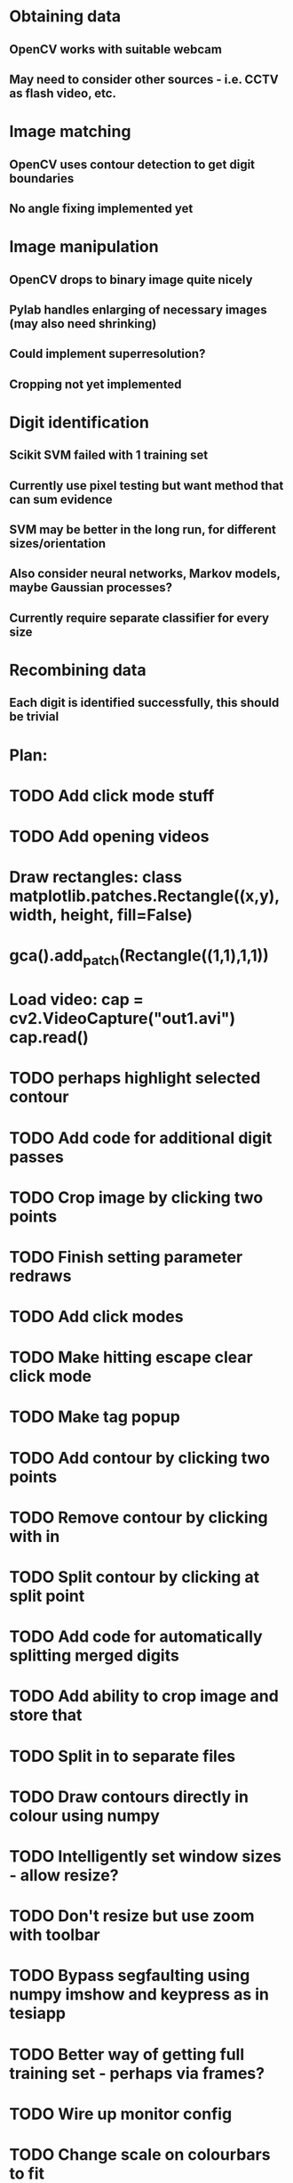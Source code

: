 * Obtaining data
** OpenCV works with suitable webcam
** May need to consider other sources - i.e. CCTV as flash video, etc.
* Image matching
** OpenCV uses contour detection to get digit boundaries
** No angle fixing implemented yet
* Image manipulation
** OpenCV drops to binary image quite nicely
** Pylab handles enlarging of necessary images (may also need shrinking)
** Could implement superresolution?
** Cropping not yet implemented
* Digit identification
** Scikit SVM failed with 1 training set
** Currently use pixel testing but want method that can sum evidence
** SVM may be better in the long run, for different sizes/orientation
** Also consider neural networks, Markov models,  maybe Gaussian processes?
** Currently require separate classifier for every size
* Recombining data
** Each digit is identified successfully, this should be trivial

* Plan:
* TODO Add click mode stuff
* TODO Add opening videos
* Draw rectangles: class matplotlib.patches.Rectangle((x,y), width, height, fill=False)
* gca().add_patch(Rectangle((1,1),1,1))
* Load video: cap = cv2.VideoCapture("out1.avi")   cap.read()
* TODO perhaps highlight selected contour
* TODO Add code for additional digit passes
* TODO Crop image by clicking two points
* TODO Finish setting parameter redraws
* TODO Add click modes
* TODO Make hitting escape clear click mode
* TODO Make tag popup
* TODO Add contour by clicking two points
* TODO Remove contour by clicking with in
* TODO Split contour by clicking at split point
* TODO Add code for automatically splitting merged digits
* TODO Add ability to crop image and store that
* TODO Split in to separate files
* TODO Draw contours directly in colour using numpy
* TODO Intelligently set window sizes - allow resize?
* TODO Don't resize but use zoom with toolbar
* TODO Bypass segfaulting using numpy imshow and keypress as in tesiapp
* TODO Better way of getting full training set - perhaps via frames?
* TODO Wire up monitor config
* TODO Change scale on colourbars to fit
* TODO Include variation of more parameters
* TODO Fix segfaulting on any imshow() - need this for test/training sets
* TODO Find some way of solving merged number problem
* TODO Use running average of frames to determine likely correct digits and known number of digits
* DONE Add using line conoturs to remove bg that is in rectangle of digit
* DONE Use starting position of contour to eliminate side noise contours
* TODO Sort out functions
* DONE Look up how to do live capture
* DONE Sort out threshold
* DONE Find position for camera
* DONE To get out of bubble writing - take contours, then not the contours and then split the digits
* TODO Clearly separate training from image set, from live testing functions
* DONE Write method which sums up pixel appearance in training set, then sums scores over this for test set
** Can plot classifier as grey-scale image somehow
* DONE Write code in to functions/classes
* TODO Write function which displays contours, asks for digit shown/invalid
* TODO Write function to get webcam live
* DONE Set up external webcam
* TODO Write script for getting more training sets
** Use cropping to take contours left to right (eliminating bad aspect ratio, noise, etc.), then can automate with known examples
** This may not be possible in Mexico though
* TODO Try other classification methods
** Retry SVM?
** Get at least one evidence-summing approach to work
* TODO Try implementing super-resolution imaging
* TODO Investigate use of multiple cameras
* TODO Investigate image matching
* TODO Investigate limiting size, noise, etc.
* DONE Make more realistic simulation of machine (PyGame?)
* TODO Test data logging in real-time - need fixed position
* TODO Write documents
** We need also to write the manual, limitation, regulation, adventages, disvantages, etc
* TODO Difficult problems
** Unknown number of digits i.e. 70->140
** Kerning pushing digits together?
** Cannot vary size and spacing in reality
** How to obtain training set in reality
